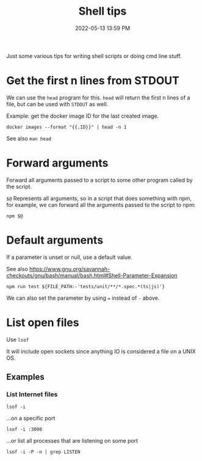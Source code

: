 :PROPERTIES:
:ID:       3453ED9D-38E6-4EDA-9652-189BCABA429F
:END:
#+title: Shell tips
#+date: 2022-05-13 13:59 PM
#+updated: 2022-05-17 15:22 PM
#+filetags: :shell:

Just some various tips for writing shell scripts or doing cmd line stuff.

* Get the first n lines from STDOUT
  We can use the ~head~ program for this. ~head~ will return the first n lines
  of a file, but can be used with ~STDOUT~ as well.

  Example: get the docker image ID for the last created image.

  #+begin_src shell
    docker images --format "{{.ID}}" | head -n 1
  #+end_src

  See also ~man head~

* Forward arguments
  Forward all arguments passed to a script to some other program called by the
  script.

  ~$@~ Represents all arguments, so in a script that does something with npm,
  for example, we can forward all the arguments passed to the script to npm:

   #+begin_src shell
     npm $@
   #+end_src

* Default arguments
  If a parameter is unset or null, use a default value.

  See also https://www.gnu.org/savannah-checkouts/gnu/bash/manual/bash.html#Shell-Parameter-Expansion

  #+begin_src
    npm run test ${FILE_PATH:-'tests/unit/**/*.spec.*(ts|js)'}
  #+end_src

  We can also set the parameter by using ~=~ instead of ~-~ above.
  
* List open files
  Use ~lsof~
  
  It will include open sockets since anything IO is considered a file on a UNIX
  OS.

** Examples
*** List Internet files    
    #+begin_src shell
      lsof -i 
    #+end_src

    ...on a specific port
    
    #+begin_src 
      lsof -i :3000 
    #+end_src

    ...or list all processes that are listening on some port

    #+begin_src shell
    lsof -i -P -n | grep LISTEN
    #+end_src
